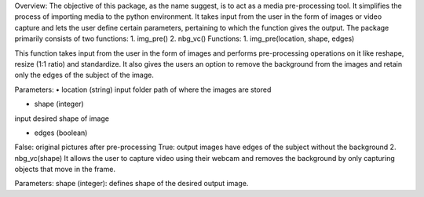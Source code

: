 Overview:
The objective of this package, as the name suggest, is to act as a media pre-processing tool. It simplifies the process of importing media to the python environment.
It takes input from the user in the form of images or video capture and lets the user define certain parameters, pertaining to which the function gives the output. The package primarily consists of two functions:
1.	img_pre()
2.	nbg_vc()
Functions:
1.	img_pre(location, shape, edges)

This function takes input from the user in the form of images and performs pre-processing operations on it like reshape, resize (1:1 ratio) and standardize. It also gives the users an option to remove the background from the images and retain only the edges of the subject of the image. 

Parameters:
•	location (string)
input folder path of where the images are stored

•	shape (integer)
input desired shape of image

•	edges (boolean)
False: original pictures after pre-processing
True: output images have edges of the subject without the background
2.	nbg_vc(shape)
It allows the user to capture video using their webcam and removes the background by only capturing objects that move in the frame.

Parameters: 
shape (integer): defines shape of the desired output image. 

